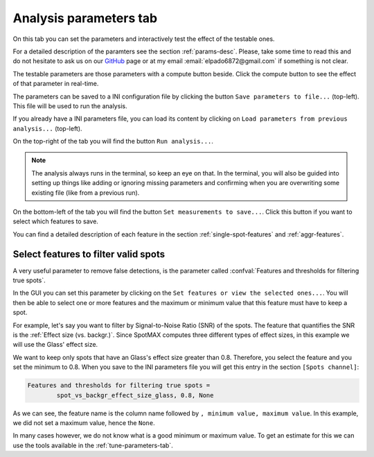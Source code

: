 .. |compute| image:: ../../images/compute.png
    :width: 20

.. _GitHub: https://github.com/ElpadoCan/SpotMAX/issues

.. _analysis-parameters-tab:

Analysis parameters tab
=======================

On this tab you can set the parameters and interactively test the effect of 
the testable ones. 

For a detailed description of the paramters see the section :ref:`params-desc`. 
Please, take some time to read this and do not hesitate to ask us on our `GitHub`_ 
page or at my email :email:`elpado6872@gmail.com` if something is not clear. 

The testable parameters are those parameters with a compute button |compute| beside. 
Click the compute button to see the effect of that parameter in real-time. 

The parameters can be saved to a INI configuration file by clicking the button 
``Save parameters to file...`` (top-left). This file will be used to run the analysis. 

If you already have a INI parameters file, you can load its content by clicking 
on ``Load parameters from previous analysis...`` (top-left). 

On the top-right of the tab you will find the button ``Run analysis...``.

.. note:: 
    
    The analysis always runs in the terminal, so keep an eye on that. 
    In the terminal, you will also be guided into setting up things like adding 
    or ignoring missing parameters and confirming when you are overwriting some 
    existing file (like from a previous run).

On the bottom-left of the tab you will find the button ``Set measurements to save...``.
Click this button if you want to select which features to save. 

You can find a detailed description of each feature in the section :ref:`single-spot-features` 
and :ref:`aggr-features`. 

Select features to filter valid spots
-------------------------------------

A very useful parameter to remove false detections, is the parameter called 
:confval:`Features and thresholds for filtering true spots`. 

In the GUI you can set this parameter by clicking on the 
``Set features or view the selected ones...``. You will then be able to select 
one or more features and the maximum or minimum value that this feature must have 
to keep a spot. 

For example, let's say you want to filter by Signal-to-Noise Ratio (SNR) of the spots. 
The feature that quantifies the SNR is the :ref:`Effect size (vs. backgr.)`. Since 
SpotMAX computes three different types of effect sizes, in this example we will use 
the Glass' effect size. 

We want to keep only spots that have an Glass's effect size greater than 0.8. Therefore, 
you select the feature and you set the minimum to 0.8. When you save to the INI 
parameters file you will get this entry in the section ``[Spots channel]``:

.. code-block:: ini
    
    Features and thresholds for filtering true spots = 
	    spot_vs_backgr_effect_size_glass, 0.8, None

As we can see, the feature name is the column name followed by 
``, minimum value, maximum value``. In this example, we did not set a maximum value, 
hence the ``None``. 

In many cases however, we do not know what is a good minimum or maximum value. To 
get an estimate for this we can use the tools available in the :ref:`tune-parameters-tab`. 